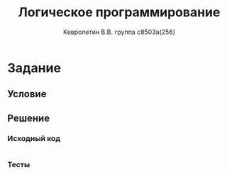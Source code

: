 #+TITLE:        Логическое программирование
#+AUTHOR:       Кевролетин В.В. группа с8503а(256)
#+EMAIL:        kevroletin@gmial.com
#+LANGUAGE:     russian
#+LATEX_HEADER: \usepackage[russian]{babel} \usepackage[T2A]{fontenc} \usepackage[utf8]{inputenc} \usepackage[cm]{fullpage}

* Задание 
** Условие
** Решение

*** Исходный код

#+begin_src prolog
#+end_src

*** Тесты
    
